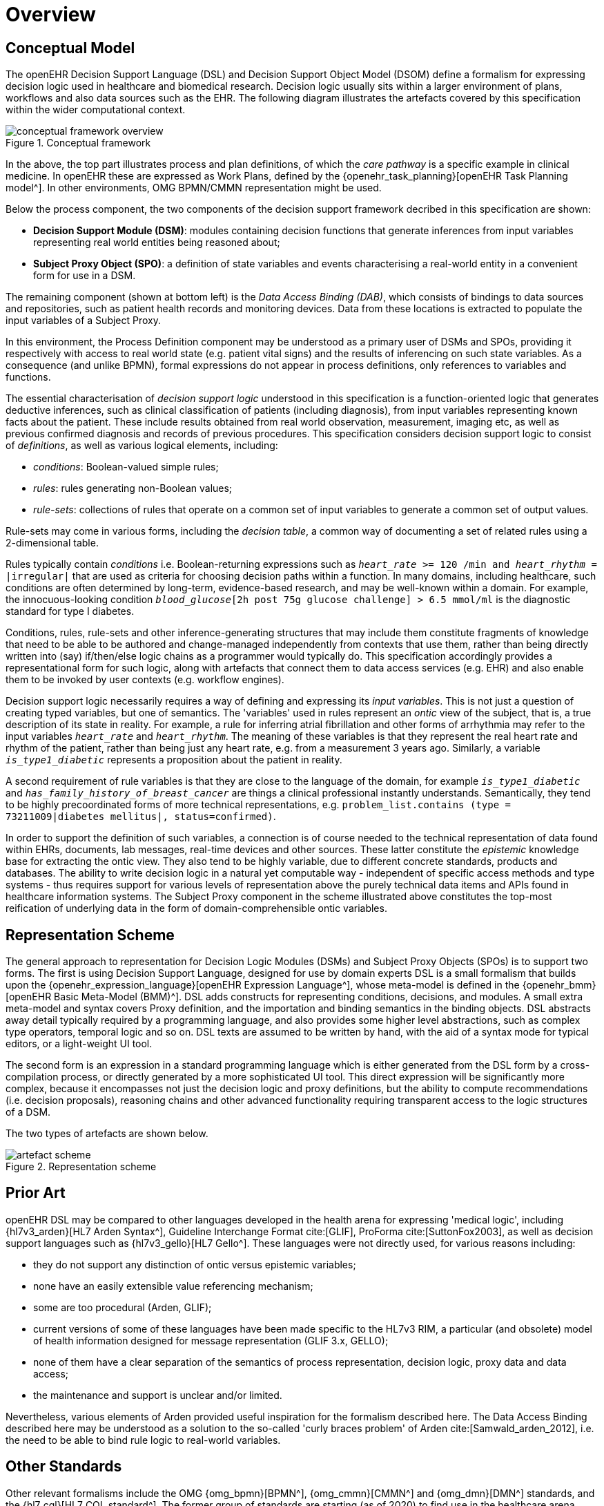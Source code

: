 = Overview

== Conceptual Model

The openEHR Decision Support Language (DSL) and Decision Support Object Model (DSOM) define a formalism for expressing decision logic used in healthcare and biomedical research. Decision logic usually sits within a larger environment of plans, workflows and also data sources such as the EHR. The following diagram illustrates the artefacts covered by this specification within the wider computational context.

[.text-center]
.Conceptual framework
image::{common_diagrams_uri}/conceptual_framework_overview.svg[id=conceptual_framework_overview, align="center"]

In the above, the top part illustrates process and plan definitions, of which the _care pathway_ is a specific example in clinical medicine. In openEHR these are expressed as Work Plans, defined by the {openehr_task_planning}[openEHR Task Planning model^]. In other environments, OMG BPMN/CMMN representation might be used.

Below the process component, the two components of the decision support framework decribed in this specification are shown:

* *Decision Support Module (DSM)*: modules containing decision functions that generate inferences from input variables representing real world entities being reasoned about;
* *Subject Proxy Object (SPO)*: a definition of state variables and events characterising a real-world entity in a convenient form for use in a DSM.

The remaining component (shown at bottom left) is the _Data Access Binding (DAB)_, which consists of bindings to data sources and repositories, such as patient health records and monitoring devices. Data from these locations is extracted to populate the input variables of a Subject Proxy.

In this environment, the Process Definition component may be understood as a primary user of DSMs and SPOs, providing it respectively with access to real world state (e.g. patient vital signs) and the results of inferencing on such state variables. As a consequence (and unlike BPMN), formal expressions do not appear in process definitions, only references to variables and functions.

The essential characterisation of _decision support logic_ understood in this specification is a function-oriented logic that generates deductive inferences, such as clinical classification of patients (including diagnosis), from input variables representing known facts about the patient. These include results obtained from real world observation, measurement, imaging etc, as well as previous confirmed diagnosis and records of previous procedures. This specification considers decision support logic to consist of _definitions_, as well as various logical elements, including:

* _conditions_: Boolean-valued simple rules;
* _rules_: rules generating non-Boolean values;
* _rule-sets_: collections of rules that operate on a common set of input variables to generate a common set of output values.

Rule-sets may come in various forms, including the _decision table_, a common way of documenting a set of related rules using a 2-dimensional table.

Rules typically contain _conditions_ i.e. Boolean-returning expressions such as `_heart_rate_ >= 120 /min and _heart_rhythm_ = |irregular|` that are used as criteria for choosing decision paths within a function. In many domains, including healthcare, such conditions are often determined by long-term, evidence-based research, and may be well-known within a domain. For example, the innocuous-looking condition `_blood_glucose_[2h post 75g glucose challenge] > 6.5 mmol/ml` is the diagnostic standard for type I diabetes.

Conditions, rules, rule-sets and other inference-generating structures that may include them constitute fragments of knowledge that need to be able to be authored and change-managed independently from contexts that use them, rather than being directly written into (say) if/then/else logic chains as a programmer would typically do. This specification accordingly provides a representational form for such logic, along with artefacts that connect them to data access services (e.g. EHR) and also enable them to be invoked by user contexts (e.g. workflow engines).

Decision support logic necessarily requires a way of defining and expressing its _input variables_. This is not just a question of creating typed variables, but one of semantics. The 'variables' used in rules represent an _ontic_ view of the subject, that is, a true description of its state in reality. For example, a rule for inferring atrial fibrillation and other forms of arrhythmia may refer to the input variables `_heart_rate_` and `_heart_rhythm_`. The meaning of these variables is that they represent the real heart rate and rhythm of the patient, rather than being just any heart rate, e.g. from a measurement 3 years ago. Similarly, a variable `_is_type1_diabetic_` represents a proposition about the patient in reality.

A second requirement of rule variables is that they are close to the language of the domain, for example `_is_type1_diabetic_` and `_has_family_history_of_breast_cancer_` are things a clinical professional instantly understands. Semantically, they tend to be highly precoordinated forms of more technical representations, e.g. `problem_list.contains (type = 73211009|diabetes mellitus|, status=confirmed)`.

In order to support the definition of such variables, a connection is of course needed to the technical representation of data found within EHRs, documents, lab messages, real-time devices and other sources. These latter constitute the _epistemic_ knowledge base for extracting the ontic view. They also tend to be highly variable, due to different concrete standards, products and databases. The ability to write decision logic in a natural yet computable way - independent of specific access methods and type systems - thus requires support for various levels of representation above the purely technical data items and APIs found in healthcare information systems. The Subject Proxy component in the scheme illustrated above constitutes the top-most reification of underlying data in the form of domain-comprehensible ontic variables.

== Representation Scheme

The general approach to representation for Decision Logic Modules (DSMs) and Subject Proxy Objects (SPOs) is to support two forms. The first is using Decision Support Language, designed for use by domain experts DSL is a small formalism that builds upon the {openehr_expression_language}[openEHR Expression Language^], whose meta-model is defined in the {openehr_bmm}[openEHR Basic Meta-Model (BMM)^]. DSL adds constructs for representing conditions, decisions, and modules. A small extra meta-model and syntax covers Proxy definition, and the importation and binding semantics in the binding objects. DSL abstracts away detail typically required by a programming language, and also provides some higher level abstractions, such as complex type operators, temporal logic and so on. DSL texts are assumed to be written by hand, with the aid of a syntax mode for typical editors, or a light-weight UI tool.

The second form is an expression in a standard programming language which is either generated from the DSL form by a cross-compilation process, or directly generated by a more sophisticated UI tool. This direct expression will be significantly more complex, because it encompasses not just the decision logic and proxy definitions, but the ability to compute recommendations (i.e. decision proposals), reasoning chains and other advanced functionality requiring transparent access to the logic structures of a DSM.

The two types of artefacts are shown below.

[.text-center]
.Representation scheme
image::{diagrams_uri}/artefact_scheme.svg[id=artefact_scheme, align="center"]

== Prior Art

openEHR DSL may be compared to other languages developed in the health arena for expressing 'medical logic', including {hl7v3_arden}[HL7 Arden Syntax^], Guideline Interchange Format cite:[GLIF], ProForma cite:[SuttonFox2003], as well as decision support languages such as {hl7v3_gello}[HL7 Gello^]. These languages were not directly used, for various reasons including:

* they do not support any distinction of ontic versus epistemic variables;
* none have an easily extensible value referencing mechanism;
* some are too procedural (Arden, GLIF);
* current versions of some of these languages have been made specific to the HL7v3 RIM, a particular (and obsolete) model of health information designed for message representation (GLIF 3.x, GELLO);
* none of them have a clear separation of the semantics of process representation, decision logic, proxy data and data access;
* the maintenance and support is unclear and/or limited.

Nevertheless, various elements of Arden provided useful inspiration for the formalism described here. The Data Access Binding described here may be understood as a solution to the so-called 'curly braces problem' of Arden cite:[Samwald_arden_2012], i.e. the need to be able to bind rule logic to real-world variables.

== Other Standards

Other relevant formalisms include the OMG {omg_bpmn}[BPMN^], {omg_cmmn}[CMMN^] and {omg_dmn}[DMN^] standards, and the {hl7_cql}[HL7 CQL standard^]. The former group of standards are starting (as of 2020) to find use in the healthcare arena, having been developed for other industries including process control, logistics and insurance, and will require further development and integration for use in healthcare. The HL7 CQL standard addresses some of the same issues as openEHR DL/EL.
